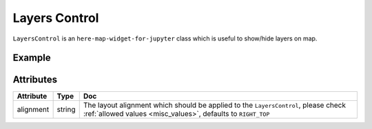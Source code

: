 Layers Control
=================

``LayersControl`` is an ``here-map-widget-for-jupyter`` class which is useful to show/hide layers on map.

Example
-------

.. jupyter-execute::

    from here_map_widget import GeoJSON, Map, LayersControl
    import os

    m = Map(api_key=os.environ['LS_API_KEY'], center=[43.052, -62.49])

    countries = GeoJSON(
    url="https://gist.githubusercontent.com/peaksnail/5d4f07ca00ed7c653663d7874e0ab8e7/raw/64c2a975482efd9c42e54f6f6869f091055053cd/countries.geo.json",
    disable_legacy_mode=True,
    style={"color": "black", "opacity": 0.1},
    name="world countries",
    )

    us_states = GeoJSON(
        url="https://raw.githubusercontent.com/PublicaMundi/MappingAPI/master/data/geojson/us-states.json",
        disable_legacy_mode=True,
        style={"color": "black", "opacity": 0.1},
        name="US states",
    )
    m.add_layers([countries, us_states])
    lc = LayersControl(alignment="RIGHT_TOP")
    m.add_control(lc)
    m



Attributes
----------

===================    ============================================================    ===
Attribute              Type                                                            Doc
===================    ============================================================    ===
alignment              string                                                          The layout alignment which should be applied to the ``LayersControl``, please check :ref:`allowed values <misc_values>`, defaults to ``RIGHT_TOP``
===================    ============================================================    ===